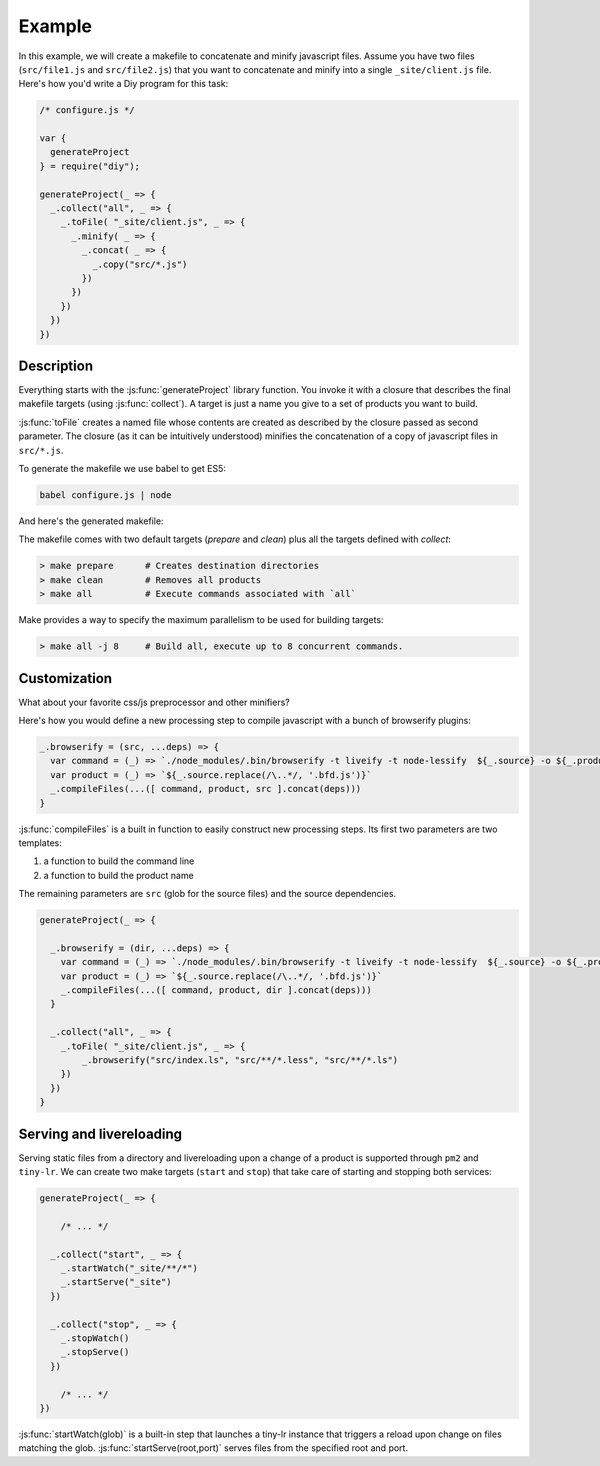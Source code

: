 
Example
================

In this example, we will create a makefile to concatenate and minify javascript files.
Assume you have two files (``src/file1.js`` and ``src/file2.js``) that you want to
concatenate and minify into a single ``_site/client.js`` file. Here's how you'd
write a Diy program for this task:

.. code-block:: javascript

  /* configure.js */

  var {
    generateProject
  } = require("diy");

  generateProject(_ => {
    _.collect("all", _ => {
      _.toFile( "_site/client.js", _ => {
        _.minify( _ => {
          _.concat( _ => {
            _.copy("src/*.js")
          })
        })
      })
    })
  })


Description
****************

Everything starts with the :js:func:`generateProject` library function. You invoke it with
a closure that describes the final makefile targets (using :js:func:`collect`). A target is just a name
you give to a set of products you want to build.

:js:func:`toFile` creates a named file whose contents are created as described by the closure passed as second parameter.
The closure (as it can be intuitively understood) minifies the concatenation of a copy of javascript files in ``src/*.js``.



To generate the makefile we use babel to get ES5:

.. code-block:: bash

  babel configure.js | node

And here's the generated makefile:


The makefile comes with two default targets (`prepare` and `clean`) plus all the targets defined with `collect`:

.. code-block:: bash

  > make prepare      # Creates destination directories
  > make clean        # Removes all products
  > make all          # Execute commands associated with `all`

Make provides a way to specify the maximum parallelism to be used for building targets:

.. code-block:: bash

  > make all -j 8     # Build all, execute up to 8 concurrent commands.



Customization
*************

What about your favorite css/js preprocessor and other minifiers?

Here's how you would define a new processing step to compile javascript with a
bunch of browserify plugins:

.. code-block:: javascript

  _.browserify = (src, ...deps) => {
    var command = (_) => `./node_modules/.bin/browserify -t liveify -t node-lessify  ${_.source} -o ${_.product}`
    var product = (_) => `${_.source.replace(/\..*/, '.bfd.js')}`
    _.compileFiles(...([ command, product, src ].concat(deps)))
  }

:js:func:`compileFiles` is a built in function to easily construct new processing steps. Its first
two parameters are two templates:

1. a function to build the command line
2. a function to build the product name

The remaining parameters are ``src`` (glob for the source files) and the source dependencies.

.. code-block:: javascript

  generateProject(_ => {

    _.browserify = (dir, ...deps) => {
      var command = (_) => `./node_modules/.bin/browserify -t liveify -t node-lessify  ${_.source} -o ${_.product}`
      var product = (_) => `${_.source.replace(/\..*/, '.bfd.js')}`
      _.compileFiles(...([ command, product, dir ].concat(deps)))
    }

    _.collect("all", _ => {
      _.toFile( "_site/client.js", _ => {
          _.browserify("src/index.ls", "src/**/*.less", "src/**/*.ls")
      })
    })
  }

Serving and livereloading
*************************

Serving static files from a directory and livereloading upon a change of a product is supported through ``pm2`` and ``tiny-lr``. We can
create two make targets (``start`` and ``stop``) that take care of starting and stopping both services:

.. code-block:: javascript

  generateProject(_ => {

      /* ... */

    _.collect("start", _ => {
      _.startWatch("_site/**/*")
      _.startServe("_site")
    })

    _.collect("stop", _ => {
      _.stopWatch()
      _.stopServe()
    })

      /* ... */
  })

:js:func:`startWatch(glob)` is a built-in step that launches a tiny-lr instance that triggers a reload upon change on files matching the glob.
:js:func:`startServe(root,port)` serves files from the specified root and port.
